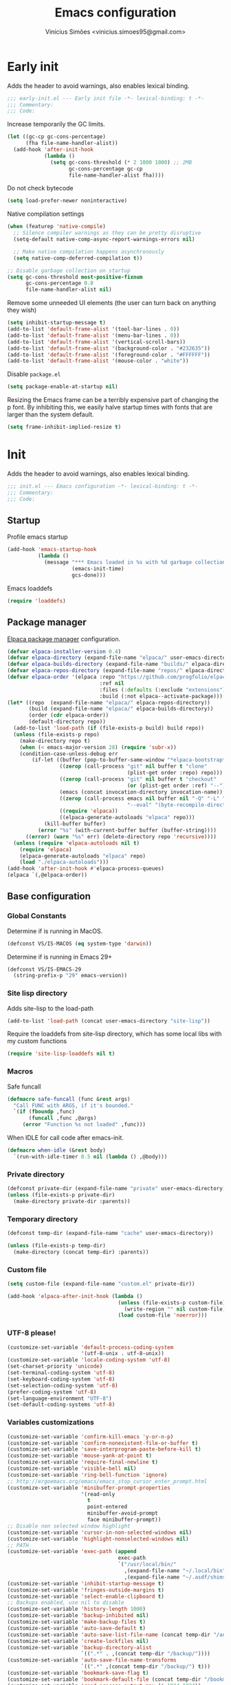 # -*- org-use-property-inheritance: t; lexical-binding: t -*-
#+title: Emacs configuration
#+author: Vinícius Simões <vinicius.simoes95@gmail.com>
#+startup: overview

* Early init
:PROPERTIES:
:header-args:emacs-lisp: :tangle (expand-file-name "early-init.el" user-emacs-directory)
:END:

Adds the header to avoid warnings, also enables lexical binding.

#+begin_src emacs-lisp
  ;;; early-init.el --- Early init file -*- lexical-binding: t -*-
  ;;; Commentary:
  ;;; Code:
#+end_src

Increase temporarily the GC limits.

#+begin_src emacs-lisp
  (let ((gc-cp gc-cons-percentage)
        (fha file-name-handler-alist))
    (add-hook 'after-init-hook
              (lambda ()
                (setq gc-cons-threshold (* 2 1000 1000) ;; 2MB
                      gc-cons-percentage gc-cp
                      file-name-handler-alist fha))))
#+end_src

Do not check bytecode

#+begin_src emacs-lisp
  (setq load-prefer-newer noninteractive)
#+end_src

Native compilation settings

#+begin_src emacs-lisp
  (when (featurep 'native-compile)
    ;; Silence compiler warnings as they can be pretty disruptive
    (setq-default native-comp-async-report-warnings-errors nil)

    ;; Make native compilation happens asynchronously
    (setq native-comp-deferred-compilation t))

  ;; Disable garbage collection on startup
  (setq gc-cons-threshold most-positive-fixnum
        gc-cons-percentage 0.8
        file-name-handler-alist nil)
#+end_src

Remove some unneeded UI elements (the user can turn back on anything they wish)

#+begin_src emacs-lisp
  (setq inhibit-startup-message t)
  (add-to-list 'default-frame-alist '(tool-bar-lines . 0))
  (add-to-list 'default-frame-alist '(menu-bar-lines . 0))
  (add-to-list 'default-frame-alist '(vertical-scroll-bars))
  (add-to-list 'default-frame-alist '(background-color . "#232635"))
  (add-to-list 'default-frame-alist '(foreground-color . "#FFFFFF"))
  (add-to-list 'default-frame-alist '(mouse-color . "white"))
#+end_src

Disable =package.el=

#+begin_src emacs-lisp
  (setq package-enable-at-startup nil)
#+end_src

Resizing the Emacs frame can be a terribly expensive part of changing
the p font. By inhibiting this, we easily halve startup times with
fonts that are larger than the system default.

#+begin_src emacs-lisp
  (setq frame-inhibit-implied-resize t)
#+end_src
* Init
:PROPERTIES:
:header-args:emacs-lisp: :tangle (expand-file-name "init.el" user-emacs-directory)
:END:

Adds the header to avoid warnings, also enables lexical binding.

#+begin_src emacs-lisp
  ;;; init.el --- Emacs configuration -*- lexical-binding: t -*-
  ;;; Commentary:
  ;;; Code:
#+end_src

** Startup
Profile emacs startup

#+begin_src emacs-lisp
  (add-hook 'emacs-startup-hook
            (lambda ()
              (message "*** Emacs loaded in %s with %d garbage collections."
                       (emacs-init-time)
                       gcs-done)))
#+end_src

Emacs loaddefs

#+begin_src emacs-lisp
  (require 'loaddefs)
#+end_src

** Package manager
[[https://github.com/progfolio/elpaca][Elpaca package manager]] configuration.

#+begin_src emacs-lisp
  (defvar elpaca-installer-version 0.4)
  (defvar elpaca-directory (expand-file-name "elpaca/" user-emacs-directory))
  (defvar elpaca-builds-directory (expand-file-name "builds/" elpaca-directory))
  (defvar elpaca-repos-directory (expand-file-name "repos/" elpaca-directory))
  (defvar elpaca-order '(elpaca :repo "https://github.com/progfolio/elpaca.git"
                                :ref nil
                                :files (:defaults (:exclude "extensions"))
                                :build (:not elpaca--activate-package)))
  (let* ((repo  (expand-file-name "elpaca/" elpaca-repos-directory))
         (build (expand-file-name "elpaca/" elpaca-builds-directory))
         (order (cdr elpaca-order))
         (default-directory repo))
    (add-to-list 'load-path (if (file-exists-p build) build repo))
    (unless (file-exists-p repo)
      (make-directory repo t)
      (when (< emacs-major-version 28) (require 'subr-x))
      (condition-case-unless-debug err
          (if-let ((buffer (pop-to-buffer-same-window "*elpaca-bootstrap*"))
                   ((zerop (call-process "git" nil buffer t "clone"
                                         (plist-get order :repo) repo)))
                   ((zerop (call-process "git" nil buffer t "checkout"
                                         (or (plist-get order :ref) "--"))))
                   (emacs (concat invocation-directory invocation-name))
                   ((zerop (call-process emacs nil buffer nil "-Q" "-L" "." "--batch"
                                         "--eval" "(byte-recompile-directory \".\" 0 'force)")))
                   ((require 'elpaca))
                   ((elpaca-generate-autoloads "elpaca" repo)))
              (kill-buffer buffer)
            (error "%s" (with-current-buffer buffer (buffer-string))))
        ((error) (warn "%s" err) (delete-directory repo 'recursive))))
    (unless (require 'elpaca-autoloads nil t)
      (require 'elpaca)
      (elpaca-generate-autoloads "elpaca" repo)
      (load "./elpaca-autoloads")))
  (add-hook 'after-init-hook #'elpaca-process-queues)
  (elpaca `(,@elpaca-order))
#+end_src

** Base configuration
*** Global Constants
Determine if is running in MacOS.

#+begin_src emacs-lisp
  (defconst VS/IS-MACOS (eq system-type 'darwin))
#+end_src

Determine if is running in Emacs 29+

#+begin_src emacs-lisp
  (defconst VS/IS-EMACS-29
    (string-prefix-p "29" emacs-version))
#+end_src

*** Site lisp directory
Adds site-lisp to the load-path

#+begin_src emacs-lisp
  (add-to-list 'load-path (concat user-emacs-directory "site-lisp"))
#+end_src

Require the loaddefs from site-lisp directory, which has some local
libs with my custom functions

#+begin_src emacs-lisp
  (require 'site-lisp-loaddefs nil t)
#+end_src

*** Macros
Safe funcall

#+begin_src emacs-lisp
  (defmacro safe-funcall (func &rest args)
    "Call FUNC with ARGS, if it's bounded."
    `(if (fboundp ,func)
         (funcall ,func ,@args)
       (error "Function %s not loaded" ,func)))
#+end_src

When IDLE for call code after emacs-init.

#+begin_src emacs-lisp
  (defmacro when-idle (&rest body)
    `(run-with-idle-timer 0.5 nil (lambda () ,@body)))
#+end_src

*** Private directory
#+begin_src emacs-lisp
  (defconst private-dir (expand-file-name "private" user-emacs-directory))
  (unless (file-exists-p private-dir)
    (make-directory private-dir :parents))
#+end_src

*** Temporary directory
#+begin_src emacs-lisp
  (defconst temp-dir (expand-file-name "cache" user-emacs-directory))

  (unless (file-exists-p temp-dir)
    (make-directory (concat temp-dir) :parents))
#+end_src

*** Custom file
#+begin_src emacs-lisp
  (setq custom-file (expand-file-name "custom.el" private-dir))

  (add-hook 'elpaca-after-init-hook (lambda ()
                                      (unless (file-exists-p custom-file)
                                        (write-region "" nil custom-file))
                                      (load custom-file 'noerror)))
#+end_src

*** UTF-8 please!
#+begin_src emacs-lisp
  (customize-set-variable 'default-process-coding-system
                          '(utf-8-unix . utf-8-unix))
  (customize-set-variable 'locale-coding-system 'utf-8)
  (set-charset-priority 'unicode)
  (set-terminal-coding-system 'utf-8)
  (set-keyboard-coding-system 'utf-8)
  (set-selection-coding-system 'utf-8)
  (prefer-coding-system 'utf-8)
  (set-language-environment "UTF-8")
  (set-default-coding-systems 'utf-8)
#+end_src

*** Variables customizations

#+begin_src emacs-lisp
  (customize-set-variable 'confirm-kill-emacs 'y-or-n-p)
  (customize-set-variable 'confirm-nonexistent-file-or-buffer t)
  (customize-set-variable 'save-interprogram-paste-before-kill t)
  (customize-set-variable 'mouse-yank-at-point t)
  (customize-set-variable 'require-final-newline t)
  (customize-set-variable 'visible-bell nil)
  (customize-set-variable 'ring-bell-function 'ignore)
  ;; http://ergoemacs.org/emacs/emacs_stop_cursor_enter_prompt.html
  (customize-set-variable 'minibuffer-prompt-properties
                          '(read-only
                            t
                            point-entered
                            minibuffer-avoid-prompt
                            face minibuffer-prompt))
  ;; Disable non selected window highlight
  (customize-set-variable 'cursor-in-non-selected-windows nil)
  (customize-set-variable 'highlight-nonselected-windows nil)
  ;; PATH
  (customize-set-variable 'exec-path (append
                                      exec-path
                                      `("/usr/local/bin/"
                                        ,(expand-file-name "~/.local/bin")
                                        ,(expand-file-name "~/.asdf/shims"))))
  (customize-set-variable 'inhibit-startup-message t)
  (customize-set-variable 'fringes-outside-margins t)
  (customize-set-variable 'select-enable-clipboard t)
  ;; Backups enabled, use nil to disable
  (customize-set-variable 'history-length 1000)
  (customize-set-variable 'backup-inhibited nil)
  (customize-set-variable 'make-backup-files t)
  (customize-set-variable 'auto-save-default t)
  (customize-set-variable 'auto-save-list-file-name (concat temp-dir "/autosave"))
  (customize-set-variable 'create-lockfiles nil)
  (customize-set-variable 'backup-directory-alist
                          `((".*" . ,(concat temp-dir "/backup/"))))
  (customize-set-variable 'auto-save-file-name-transforms
                          `((".*" ,(concat temp-dir "/backup/") t)))
  (customize-set-variable 'bookmark-save-flag t)
  (customize-set-variable 'bookmark-default-file (concat temp-dir "/bookmarks"))
  (customize-set-variable 'read-process-output-max (* 1024 1024))
  (customize-set-variable 'compilation-scroll-output t)
  (customize-set-variable 'indent-tabs-mode nil)
  (customize-set-variable 'tab-always-indent 'complete)
  (customize-set-variable 'scroll-conservatively 101)
  (customize-set-variable 'indicate-empty-lines t)
  (customize-set-variable 'indicate-buffer-boundaries 'left)
  (customize-set-variable 'sentence-end-double-space nil)
  (customize-set-variable 'tab-width 4)
  (customize-set-variable 'global-auto-revert-non-file-buffers t)
  (customize-set-variable 'kill-do-not-save-duplicates t)
  (customize-set-variable 'use-dialog-box t)
  (customize-set-variable 'global-auto-revert-non-file-buffers t)
  (customize-set-variable 'ediff-window-setup-function 'ediff-setup-windows-plain)
  (when VS/IS-EMACS-29
    (customize-set-variable 'dired-mouse-drag-files t)
    (customize-set-variable 'mouse-drag-and-drop-region-cross-program t))
  (customize-set-variable 'dired-listing-switches "-alh")

  (fset 'yes-or-no-p 'y-or-n-p)
  (windmove-default-keybindings)

  ;; Better support for files with long lines
  (setq-default bidi-paragraph-direction 'left-to-right)
  (setq-default bidi-inhibit-bpa t)
#+end_src

*** MacOS variables customizations
#+begin_src emacs-lisp
  (when VS/IS-MACOS
    (customize-set-variable 'mac-command-modifier 'meta)
    (customize-set-variable 'mac-option-modifier 'hyper))
#+end_src
*** Hooks for builtin modes
#+begin_src emacs-lisp
  (defun vs/--line-numbers ()
    "Display line numbers."
    (display-line-numbers-mode 1)
    (hl-line-mode 1))

  (defun vs/--font-lock ()
    "Font lock keywords."
    (font-lock-add-keywords
     nil '(("\\<\\(FIXME\\|TODO\\|NOCOMMIT\\)"
            1 font-lock-warning-face t))))

  ;; Enable ANSI colors on compilation mode
  (defun vs/--colorize-compilation ()
    "Colorize from `compilation-filter-start' to `point'."
    (let ((inhibit-read-only t))
      (when (boundp 'compilation-filter-start)
        (safe-funcall 'ansi-color-apply-on-region
                      compilation-filter-start (point)))))

  (add-hook 'before-save-hook 'delete-trailing-whitespace)
  (add-hook 'compilation-filter-hook
            'vs/--colorize-compilation)
  (add-hook 'prog-mode-hook
            (lambda ()
              (setq-local show-trailing-whitespace t)
              (flymake-mode 1)
              (which-function-mode 1)
              (vs/--line-numbers)
              (vs/--font-lock)))
  (add-hook 'text-mode-hook
            (lambda ()
              (setq-local show-trailing-whitespace t)
              (auto-fill-mode 1)
              (vs/--line-numbers)
              (vs/--font-lock)))

  ;; enable dired-find-alternate-file
  (add-hook 'window-setup-hook
            (lambda ()
              (put 'dired-find-alternate-file 'disabled nil)))
#+end_src

*** Enable some builtin modes
#+begin_src emacs-lisp
  (global-auto-revert-mode 1)
  (show-paren-mode 1)
  (column-number-mode 1)
  (winner-mode 1)
  (global-so-long-mode 1)
  (savehist-mode 1)
  (recentf-mode 1)
#+end_src

*** Disable some builtin modes
#+begin_src emacs-lisp
  (blink-cursor-mode -1)
  (customize-set-variable 'inhibit-startup-screen t)
  (customize-set-variable 'inhibit-splash-screen t)
#+end_src

*** Prevent *scratch* to be killed
#+begin_src emacs-lisp
  (with-current-buffer "*scratch*"
    (emacs-lock-mode 'kill))
#+end_src

*** Emacs Server
#+begin_src emacs-lisp
  (require 'server)
  (when (and (fboundp 'server-running-p)
             (not (server-running-p)))
    (server-start))
#+end_src

** Org mode
*** Get the latest version
#+begin_src emacs-lisp
  (elpaca (org-contrib :type git
                       :includes (org)
                       :host nil
                       :repo "https://git.sr.ht/~bzg/org-contrib"
                       :files (:defaults "lisp/*.el")))
#+end_src

*** Customizations
Defining where the Org files will be stored.

#+begin_src emacs-lisp
  (defconst vs/org-directory
    (if (file-directory-p "~/Sync/org/") "~/Sync/org/" "~/org"))
#+end_src

Org agenda directory

#+begin_src emacs-lisp
  (defconst vs/org-agenda-directory
    (list
     (concat vs/org-directory "agenda/")))
#+end_src

Capture templates

#+begin_src emacs-lisp
  (defconst vs/org-capture-templates
    '(("t" "TODO menu")
      ("tp" "TODO personal" entry (file+headline "personal.org" "Tasks")
       "* TODO %?\nSCHEDULED: ^%^t\n%u\n%a\n")
      ("tw" "TODO work" entry (file+headline "work.org" "Tasks")
       "* TODO %?\nSCHEDULED: %^t\n%u\n%a\n")
      ("m" "Meetings menu")
      ("mp" "Meeting personal" entry (file+headline "personal.org" "Meetings")
       "* MEETING with %? :MEETING:\nSCHEDULED: %^t")
      ("mw" "Meeting work" entry (file+headline "work.org" "Meetings")
       "* MEETING with %? :MEETING:\nSCHEDULED: %^t")
      ("n" "Note" entry (file org-default-notes-file)
       "* %? \n%t")
      ("j" "Journal Entry" entry (file+datetree "journal.org")
       "* Event: %?\n\n  %i\n\n  From: %a"
       :empty-lines 1)
      ("c" "New Contact" entry (file "contacts.org")
       "* %(org-contacts-template-name)
  :PROPERTIES:
  :EMAIL: %(org-contacts-template-email)
  :PHONE:
  :ALIAS:
  :NICKNAME:
  :IGNORE:
  :ICON:
  :NOTE:
  :ADDRESS:
  :BIRTHDAY:
  :END:")))
#+end_src

My Org structure templates.

#+begin_src emacs-lisp
  (defconst vs/org-structure-template-alist
    '(("n" . "notes")
      ("a" . "export ascii")
      ("c" . "center")
      ("C" . "comment")
      ("e" . "example")
      ("E" . "export")
      ("h" . "export html")
      ("l" . "export latex")
      ("q" . "quote")
      ("s" . "src")
      ("v" . "verse")))
#+end_src

Org Agenda Custom Commands

#+begin_src emacs-lisp
  (defun vs/--org-skip-subtree-if-priority (priority)
    "Skip an agenda subtree if it has a priority of PRIORITY.
  PRIORITY may be one of the characters ?A, ?B, or ?C."
    (when (boundp 'org-lowest-priority)
      (let ((subtree-end (save-excursion (safe-funcall 'org-end-of-subtree t)))
            (pri-value (* 1000 (- org-lowest-priority priority)))
            (pri-current (safe-funcall 'org-get-priority (thing-at-point 'line t))))
        (if (= pri-value pri-current)
            subtree-end
          nil))))

  (defun vs/--org-skip-subtree-if-habit ()
    "Skip an agenda entry if it has a STYLE property equal to \"habit\"."
    (let ((subtree-end (save-excursion (safe-funcall 'org-end-of-subtree t))))
      (if (string= (safe-funcall 'org-entry-get nil "STYLE") "habit")
          subtree-end
        nil)))

  (customize-set-variable
   'org-agenda-custom-commands
   '(("c" "Complete agenda view"
      ((tags "PRIORITY=\"A\""
             ((org-agenda-skip-function '(org-agenda-skip-entry-if 'todo 'done))
              (org-agenda-overriding-header "High-priority unfinished tasks:")))
       (agenda "")
       (alltodo ""
                ((org-agenda-skip-function
                  '(or (vs/--org-skip-subtree-if-habit)
                       (vs/--org-skip-subtree-if-priority ?A)
                       (org-agenda-skip-if nil '(scheduled deadline))))
                 (org-agenda-overriding-header "ALL normal priority tasks:")))))))
#+end_src

Hooks

#+begin_src emacs-lisp
  (add-hook 'org-babel-after-execute-hook 'org-display-inline-images 'append)
  (add-hook 'org-mode-hook 'toggle-word-wrap)
  (add-hook 'org-mode-hook 'org-indent-mode)
  (add-hook 'org-mode-hook 'turn-on-visual-line-mode)
  (add-hook 'org-mode-hook (lambda () (display-line-numbers-mode -1)))
  (add-hook 'org-mode-hook 'auto-fill-mode)
#+end_src

Global keys related to org mode

#+begin_src emacs-lisp
  (global-set-key (kbd "C-c l") 'org-store-link)
  (global-set-key (kbd "C-c a") 'org-agenda)
  (global-set-key (kbd "C-c c") 'org-capture)
#+end_src

Variables customizations

#+begin_src emacs-lisp
  (customize-set-variable 'org-directory vs/org-directory)

  (when (boundp 'org-directory)
    (customize-set-variable 'org-default-notes-file (concat org-directory "notes.org"))
    (customize-set-variable 'org-agenda-files vs/org-agenda-directory))

  (customize-set-variable 'org-confirm-babel-evaluate nil)
  (customize-set-variable 'org-src-fontify-natively t)
  (customize-set-variable 'org-log-done 'time)
  (customize-set-variable 'org-babel-sh-command "bash")
  (customize-set-variable 'org-capture-templates vs/org-capture-templates)
  (customize-set-variable 'org-structure-template-alist vs/org-structure-template-alist)
  (customize-set-variable 'org-use-speed-commands t)
  (customize-set-variable 'org-refile-use-outline-path t)
  (customize-set-variable 'org-outline-path-complete-in-steps nil)
  (customize-set-variable 'org-refile-targets '((org-agenda-files :maxlevel . 9)))
  (customize-set-variable 'org-hide-emphasis-markers t)
  (customize-set-variable 'org-imenu-depth 7)
#+end_src

Org babel

#+begin_src emacs-lisp
  (when-idle
   (org-babel-do-load-languages
    'org-babel-load-languages
    '((emacs-lisp . t)
      (python . t)
      (js . t)
      (shell . t)
      (plantuml . t)
      (sql . t)
      (elixir . t)
      (ruby . t)
      (dot . t)
      (latex . t))))
#+end_src

Org export Latex customization

#+begin_src emacs-lisp
  ;; Abntex2 class
  (with-eval-after-load 'ox-latex
    (when (boundp 'org-latex-classes)
      (add-to-list 'org-latex-classes
                   '("abntex2"
                     "\\documentclass{abntex2}
                      [NO-DEFAULT-PACKAGES]
                      [EXTRA]"
                     ("\\section{%s}" . "\\section*{%s}")
                     ("\\subsection{%s}" . "\\subsection*{%s}")
                     ("\\subsubsection{%s}" . "\\subsubsection*{%s}")
                     ("\\paragraph{%s}" . "\\paragraph*{%s}")
                     ("\\subparagraph{%s}" . "\\subparagraph*{%s}")
                     ("\\maketitle" . "\\imprimircapa")))))

  ;; Source code highlight with Minted package.
  (customize-set-variable 'org-latex-listings 'minted)
  (customize-set-variable 'org-latex-packages-alist '(("" "minted")))
  (customize-set-variable
   'org-latex-pdf-process
   '("latexmk -shell-escape -pdf -interaction=nonstopmode -file-line-error %f"))
#+end_src

*** Extensions
**** Org Bullets
#+begin_src emacs-lisp
  (elpaca org-bullets)

  (add-hook 'org-mode-hook 'org-bullets-mode)

  (customize-set-variable 'org-hide-leading-stars t)
#+end_src

**** Org Download
#+begin_src emacs-lisp
  (elpaca org-download)

  (add-hook 'dired-mode-hook 'org-download-enable)
#+end_src

**** Org Present
#+begin_src emacs-lisp
  (elpaca org-present)

  (add-hook 'org-present-mode-hook
            (lambda ()
              (safe-funcall 'org-present-big)
              (safe-funcall 'org-display-inline-images)
              (safe-funcall 'org-present-hide-cursor)
              (safe-funcall 'org-present-read-only)))

  (add-hook 'org-present-mode-quit-hook
            (lambda ()
              (safe-funcall 'org-present-small)
              (safe-funcall 'org-remove-inline-images)
              (safe-funcall 'org-present-show-cursor)
              (safe-funcall 'org-present-read-write)))
#+end_src

**** Org + Reveal.js
#+begin_src emacs-lisp
  (elpaca org-re-reveal)

  (customize-set-variable 'org-re-reveal-root
                          "https://cdn.jsdelivr.net/reveal.js/latest")
  (customize-set-variable 'org-reveal-mathjax t)
#+end_src

**** Org Verb
Make HTTP requests using org files!

#+begin_src emacs-lisp
  (elpaca verb
    (with-eval-after-load 'org
      (when (and (boundp 'org-mode-map)
                 (boundp 'verb-command-map))
        (define-key org-mode-map (kbd "C-c C-r") verb-command-map))))
#+end_src

**** Org Babel Async
Turn code evaluation async.

#+begin_src emacs-lisp
  (elpaca ob-async
    (with-eval-after-load 'ob
      (require 'ob-async)))
#+end_src

**** Ox-pandoc
#+begin_src emacs-lisp
  (elpaca ox-pandoc)

  (with-eval-after-load 'ox
    (require 'ox-pandoc))
#+end_src

**** Org Notify
#+begin_src emacs-lisp
  (elpaca org-notify
    (with-eval-after-load 'org
      (require 'org-notify)

      (safe-funcall 'org-notify-start 60)

      (safe-funcall 'org-notify-add
                    'default
                    '(:time "10m" :period "2m" :duration 25 :actions -notify/window)
                    '(:time "1h" :period "15m" :duration 25 :actions -notify/window)
                    '(:time "2h" :period "30m" :duration 25 :actions -notify/window))))
#+end_src

**** Org project
#+begin_src emacs-lisp
  (elpaca
   '(org-project :type git :host github :repo "delehef/org-project"))

  (customize-set-variable 'org-project-todos-per-project t)

  (with-eval-after-load 'project
    (when (boundp 'project-prefix-map)
      (define-key project-prefix-map (kbd "t") 'org-project-quick-capture)
      (define-key project-prefix-map (kbd "T") 'org-project-capture)
      (define-key project-prefix-map (kbd "o") 'org-project-open-todos)))
#+end_src

**** Org contacts
#+begin_src emacs-lisp
  (elpaca org-contacts
    (with-eval-after-load 'org
      (require 'org-contacts)))
#+end_src

**** Org tempo
#+begin_src emacs-lisp
  (with-eval-after-load 'org
    (require 'org-tempo))
#+end_src

** Project
Get latest version of project.el

#+begin_src emacs-lisp
  (elpaca project)
#+end_src

** Tempo mode
Built in mode to define snippets.

Snippets dir

#+begin_src emacs-lisp
  (defvar vs/snippets-dir (expand-file-name "snippets" user-emacs-directory))
#+end_src

Autoload tempo mode

#+begin_src emacs-lisp
  (autoload 'tempo-forward-markn "tempo.el")

  (autoload 'tempo-backward-mark "tempo.el")

  (autoload 'tempo-complete-tag "tempo.el")
#+end_src

Global keys for tempo mode

#+begin_src emacs-lisp
  (global-set-key (kbd "M-]") 'tempo-forward-mark)
  (global-set-key (kbd "M-[") 'tempo-backward-mark)
  (global-set-key (kbd "S-<tab>") 'tempo-complete-tag)
#+end_src

Function to read the snippets from the =snippets-dir=.

#+begin_src emacs-lisp
  (defmacro vs/load-snippets (mode &optional ts-mode)
    "Load snippets for MODE."
    `(with-eval-after-load (or ,ts-mode ,mode)
       (message "[%s] loading snippets..." ,mode)
       (load (format "%s/%s.el" vs/snippets-dir ,mode))
       (message "[%s] snippets loaded!" ,mode)))
#+end_src

** Third part Extensions
*** All the icons
#+begin_src emacs-lisp :tangle no
  (elpaca all-the-icons)
#+end_src
*** Diff HL
#+begin_src emacs-lisp
  (elpaca diff-hl
          (add-hook 'magit-pre-refresh-hook 'diff-hl-magit-pre-refresh)
          (add-hook 'magit-post-refresh-hook 'diff-hl-magit-post-refresh)
          (safe-funcall 'global-diff-hl-mode))
#+end_src
*** Dump jump
#+begin_src emacs-lisp
  (elpaca dumb-jump
          (with-eval-after-load 'xref
            (add-hook 'xref-backend-functions 'dumb-jump-xref-activate)))
#+end_src
*** Editor config
#+begin_src emacs-lisp
  (elpaca editorconfig
          (add-hook 'prog-mode-hook 'editorconfig-mode))
#+end_src
*** Emacs everywhere
#+begin_src emacs-lisp
  (elpaca emacs-everywhere
          (customize-set-variable
           'emacs-everywhere-frame-parameters '((name . "emacs-everywhere")
                                                (width . 80)
                                                (height . 12)
                                                (menu-bar-lines . 0)
                                                (tool-bar-lines . 0)
                                                (vertical-scroll-bars . nil))))
#+end_src
*** Exec Path From Shell
#+begin_src emacs-lisp
  (elpaca exec-path-from-shell
          (when (or (daemonp) (memq window-system '(mac ns x)))
            (safe-funcall 'exec-path-from-shell-initialize)))
#+end_src
*** Iedit
#+begin_src emacs-lisp
  (elpaca iedit
          (global-set-key (kbd "C-;") 'iedit-mode))
#+end_src
*** Impostman
#+begin_src emacs-lisp
  (elpaca
   '(impostman :type git :host github :repo "flashcode/impostman" :branch "main"))
#+end_src
*** Magit
#+begin_src emacs-lisp
  (elpaca magit
          (global-set-key (kbd "C-x g") 'magit-status))
#+end_src
*** Multiple cursors
#+begin_src emacs-lisp
  (elpaca multiple-cursors
          (global-set-key (kbd "M-n") 'mc/mark-next-like-this)
          (global-set-key (kbd "M-p") 'mc/mark-previous-like-this)
          (global-set-key (kbd "C-c x") 'mc/mark-all-like-this))
#+end_src
*** Nerd Icons
#+begin_src emacs-lisp
  (elpaca nerd-icons
    (customize-set-variable 'nerd-icons-font-family "Iosevka Nerd Font")
    (require 'nerd-icons))
#+end_src
*** Password store
#+begin_src emacs-lisp
  (elpaca password-store)
#+end_src
*** Projectile
#+begin_src emacs-lisp
  (elpaca projectile
          (when (boundp 'temp-dir)
            (customize-set-variable 'projectile-known-projects-file
                                    (expand-file-name "projectile-bookmarks.eld" temp-dir)))

          (customize-set-variable 'projectile-globally-ignored-directories
                                  '("node_modules" ".git" ".svn" "deps" "_build" ".elixir_ls"))

          (customize-set-variable 'compilation-buffer-name-function
                                  'projectile-compilation-buffer-name)

          (customize-set-variable 'compilation-save-buffers-predicate
                                  'projectile-current-project-buffer-p)

          (safe-funcall 'projectile-mode 1)

          (when (boundp 'projectile-mode-map)
            (define-key projectile-mode-map (kbd "C-c p") 'projectile-command-map)))
#+end_src
*** PDF tools
#+begin_src emacs-lisp
   (elpaca pdf-tools)
#+end_src
*** Dashboard
#+begin_src emacs-lisp
  (elpaca dashboard
    (customize-set-variable 'dashboard-items '((recents  . 5)
                                               (projects . 5)
                                               (bookmarks . 5)
                                               (agenda . 5)))
    (customize-set-variable 'dashboard-startup-banner 'logo)
    (customize-set-variable 'dashboard-center-content t)
    (add-hook 'elpaca-after-init-hook (lambda ()
                                        (safe-funcall 'dashboard-open))))
#+end_src
*** Ripgrep
#+begin_src emacs-lisp
  (elpaca rg
          (global-set-key (kbd "C-c r") 'rg-menu)
          (customize-set-variable 'rg-command-line-flags '("--hidden")))
#+end_src
*** Rainbow mode
#+begin_src emacs-lisp
  (elpaca rainbow-mode
          (add-hook 'prog-mode-hook 'rainbow-mode))
#+end_src
*** Smartparens
#+begin_src emacs-lisp
  (elpaca smartparens
          (with-eval-after-load 'smartparens
            (require 'smartparens-config)

            (when (boundp 'smartparens-mode-map)
              (define-key smartparens-mode-map (kbd "C-)") 'sp-forward-slurp-sexp)
              (define-key smartparens-mode-map (kbd "C-(") 'sp-forward-barf-sexp)
              (define-key smartparens-mode-map (kbd "C-{") 'sp-backward-slurp-sexp)
              (define-key smartparens-mode-map (kbd "C-}") 'sp-backward-barf-sexp)))

          (add-hook 'prog-mode-hook 'smartparens-mode))
#+end_src
*** Smex
#+begin_src emacs-lisp
  (elpaca smex)
#+end_src
*** Switch Window
#+begin_src emacs-lisp
  (elpaca switch-window
          (global-set-key (kbd "C-x o") 'switch-window))
#+end_src
*** View Large Files
#+begin_src emacs-lisp
  (elpaca vlf)
#+end_src
*** VTerm
#+begin_src emacs-lisp
  (elpaca vterm
          (global-set-key (kbd "<f7>") 'vterm-other-window))
#+end_src
*** Telega
#+begin_src emacs-lisp
  (elpaca telega
          (global-set-key (kbd "C-c t") #'telega))
#+end_src
*** Tree Sitter
Tree sitter support for Emacs 28

#+begin_src emacs-lisp
  (unless VS/IS-EMACS-29
    (elpaca tree-sitter-langs)

    (elpaca tree-sitter
      (add-hook 'tree-sitter-after-on-hook 'tree-sitter-hl-mode)
      (safe-funcall 'global-tree-sitter-mode)))
#+end_src

Tree sitter auto installer for Emacs 29

#+begin_src emacs-lisp
  (when VS/IS-EMACS-29
    (elpaca treesit-auto
      (customize-set-variable 'treesit-auto-install 'prompt)
      (require 'treesit-auto)
      (global-treesit-auto-mode)))
#+end_src
*** Wich Key
#+begin_src emacs-lisp
  (elpaca which-key
          (safe-funcall 'which-key-mode))
#+end_src
*** XClip
#+begin_src emacs-lisp
  (when (and (eq system-type 'gnu/linux) (string= (getenv "XDG_SESSION_TYPE") "x11"))
    (elpaca xclip
            after-init-hook 'xclip-mode))
#+end_src
** Appearence
*** Fonts Families
#+begin_src emacs-lisp
  (defvar vs/monospace-font-family (cond
                                    (VS/IS-MACOS "Iosevka Nerd Font Mono")
                                    (t "Iosevka")))
  (defvar vs/emoji-font-family (cond
                                (VS/IS-MACOS "Apple Color Emoji")
                                (t "Noto Color Emoji")))

  (defun vs/--safe-set-font (face font &optional height)
    "Set FONT to FACE if is installed.
  If HEIGHT is non nil use it to set font heigth."
    (if (member font (font-family-list))
        (set-face-attribute face nil :family font :height (or height 100))
      (message "[vs/--safe-set-font] Font %s not installed!" font)))

  (defun vs/--safe-set-fontset (face font &optional add)
    "Set FONT as a fontset to FACE if is installed.
  See `set-fontset-font' for ADD."
    (if (member font (font-family-list))
        (set-fontset-font t face font nil add)
      (message "[vs/--safe-set-fontset] Font %s not installed!" font)))

  (defun vs/--setup-fonts ()
    "Setup my fonts."
    (dolist (face '(default fixed-pitch))
      (cond (VS/IS-MACOS (vs/--safe-set-font face vs/monospace-font-family 170))
            (t (vs/--safe-set-font face vs/monospace-font-family 120))))
    (vs/--safe-set-fontset 'symbol vs/emoji-font-family 'append))
#+end_src
*** Theme
#+begin_src emacs-lisp
  (defun vs/--setup-theme ()
    "Configure theme."
    (load-theme 'modus-vivendi t))
#+end_src

Theme customization

#+begin_src emacs-lisp
  (customize-set-variable 'modus-themes-italic-constructs t)
  (customize-set-variable 'modus-themes-bold-constructs t)
  (customize-set-variable 'modus-themes-mixed-fonts t)
#+end_src

*** Setup frame
#+begin_src emacs-lisp
  (defvar vs/frame-alist
    `((scroll-bar . 0)
      (menu-bar-lines . 0)
      (tool-bar-lines . 0)
      (vertical-scroll-bars . nil)
      (fullscreen . maximized)
      (alpha . 100)))

  (setq-default default-frame-alist vs/frame-alist)

  (defun vs/--setup-frame ()
    "Configure frames."
    (vs/--setup-fonts)
    (vs/--setup-theme))

  (if (daemonp)
      (add-hook 'server-after-make-frame-hook 'vs/--setup-frame)
    (vs/--setup-frame))
#+end_src
*** Modeline
See more: https://github.com/domtronn/all-the-icons.el/wiki/Mode-Line

#+begin_src emacs-lisp
  (defconst vs/--modeline-separator " · "
    "Mode line separator character.")

  (defun vs/--custom-modeline-git-vc ()
    "Define the custom icons for vc mode."
    (if (not vc-mode)
        (concat
         "No VC"
         vs/--modeline-separator)
      (let ((branch (mapconcat 'concat (cdr (split-string vc-mode "[:-]")) "-")))
        (concat
         (safe-funcall 'nerd-icons-devicon "nf-dev-git_branch")
         " "
         branch
         vs/--modeline-separator))))

  (defun vs/--custom-modeline-clock-calendar ()
    "Define the mode for calendar and clock."
    (concat
     (safe-funcall 'nerd-icons-faicon "nf-fa-clock_o")
     (propertize (format-time-string " %H:%M")
                 'face '(:height 0.9)
                 'mouse-face 'mode-line-highlight
                 'local-map (make-mode-line-mouse-map 'mouse-1 'world-clock))
     " "
     (safe-funcall 'nerd-icons-faicon "nf-fa-calendar")
     (propertize (format-time-string "  %b %d")
                 'face '(:height 0.9)
                 'mouse-face 'mode-line-highlight
                 'local-map (make-mode-line-mouse-map 'mouse-1 'calendar))
     vs/--modeline-separator))

  (defun vs/--custom-modeline-line-column ()
    "Define the mode for lines and columns."
    (concat
     (safe-funcall 'nerd-icons-faicon "nf-fa-code")
     "  %l:%c"
     vs/--modeline-separator))

  (defun vs/--custom-modeline-mode-major-mode ()
    "Define the mode line text for major modes."
    (concat
     (safe-funcall 'nerd-icons-icon-for-buffer)
     " "
     (format-mode-line mode-name)
     vs/--modeline-separator))

  (defvar vs/custom-modeline-format
    `("%e"
      mode-line-front-space
      mode-line-mule-info
      mode-line-modified
      mode-line-remote
      vs/--modeline-separator
      (:eval (vs/--custom-modeline-clock-calendar))
      (:eval (vs/--custom-modeline-line-column))
      (:eval (propertized-buffer-identification "%b"))
      vs/--modeline-separator
      (:eval (vs/--custom-modeline-mode-major-mode))
      (:eval (vs/--custom-modeline-git-vc))
      mode-line-misc-info)
    "My custom modeline format.")

  (with-eval-after-load 'nerd-icons
    (customize-set-variable 'mode-line-format vs/custom-modeline-format))
#+end_src
*** Side windows
#+begin_src emacs-lisp
  (customize-set-variable 'display-buffer-alist
                          '(("\\(\\*vterm\\*?\\|\\*?e?shell\\*\\)"
                             (display-buffer-in-side-window)
                             (window-height . 0.30)
                             (side . bottom)
                             (slot . -1))
                            ("\\*.*compilation.*\\*"
                             (display-buffer-in-side-window)
                             (window-height . 0.30)
                             (side . bottom)
                             (slot . 0))
                            ("\\*\\(Backtrace\\|Warnings\\|Compile-Log\\|Help\\)\\*"
                             (display-buffer-in-side-window)
                             (window-height . 0.30)
                             (side . bottom)
                             (slot . 1))))
#+end_src
*** Tab bar mode
#+begin_src emacs-lisp
  (defun vs/--tab-bar-name ()
    "Custom function to generate tab bar names."
    (let ((project-name (safe-funcall 'vs/project-name)))
      (if (not project-name)
          (tab-bar-tab-name-current)
        project-name)))

  (customize-set-variable 'tab-bar-mode t)
  (customize-set-variable 'tab-bar-tab-name-function 'vs/--tab-bar-name)
  (customize-set-variable 'tab-bar-new-tab-choice "*scratch*")
  (customize-set-variable 'tab-bar-close-button-show nil)
  (customize-set-variable 'tab-bar-new-button-show nil)

  (global-set-key (kbd "H-t") 'tab-bar-select-tab-by-name)
#+end_src

** Completion system
*** Vertico
#+begin_src emacs-lisp
  (elpaca (vertico
           :files (:defaults "extensions/*")
           :includes (vertico-directory))

          (customize-set-variable 'vertico-cycle t)
          (customize-set-variable 'enable-recursive-minibuffers t)

          (safe-funcall 'vertico-mode 1)

          (with-eval-after-load 'vertico
            (when (boundp 'vertico-map)
              (define-key vertico-map (kbd "M-h") 'vertico-directory-up)))

          (add-hook 'rfn-eshadow-update-overlay-hook 'vertico-directory-tidy))
#+end_src

*** Orderless
#+begin_src emacs-lisp
  (elpaca orderless
          (customize-set-variable 'completion-styles '(orderless))
          (customize-set-variable 'completion-category-overrides '((file (styles . (partial-completion)))))
          (customize-set-variable 'completion-category-defaults nil))
#+end_src

*** Embark - minibuffer actions
#+begin_src emacs-lisp
  (elpaca embark
          (global-set-key (kbd "M-o") 'embark-act)
          (global-set-key (kbd "C-h B") 'embark-bindings)

          (with-eval-after-load 'embark
            (customize-set-variable 'prefix-help-command 'embark-prefix-help-command)
            (customize-set-variable 'embark-action-indicator
                                    (lambda (map _target)
                                      (safe-funcall 'which-key--show-keymap "Embark" map nil nil 'no-paging)
                                      'which-key--hide-popup-ignore-command))
            (customize-set-variable 'embark-become-indicator 'embark-action-indicator)))

#+end_src

Hide the mode line of the Embark live/completions buffers

#+begin_src emacs-lisp
  (add-to-list 'display-buffer-alist
               '("\\`\\*Embark Collect \\(Live\\|Completions\\)\\*"
                 nil
                 (window-parameters (mode-line-format . none))))
#+end_src

*** Marginalia - minibuffer annotations
#+begin_src emacs-lisp
  (elpaca marginalia
          (safe-funcall 'marginalia-mode 1)
          (define-key minibuffer-local-map (kbd "M-A") 'marginalia-cycle)
          (define-key minibuffer-local-map (kbd "M-A") 'marginalia-cycle))
#+end_src

*** Consult - commands based on completing-read
#+begin_src emacs-lisp
  (elpaca consult)
  (elpaca embark-consult)
  (elpaca consult-dir)

  (global-set-key (kbd "C-c h") 'consult-history)
  (global-set-key (kbd "C-c m") 'consult-mode-command)
  (global-set-key (kbd "C-c b") 'consult-bookmark)
  (global-set-key (kbd "C-c k") 'consult-kmacro)

  (global-set-key (kbd "C-x M-:") 'consult-complex-command)
  (global-set-key (kbd "C-x b") 'consult-buffer)
  (global-set-key (kbd "C-x 4 b") 'consult-buffer-other-window)
  (global-set-key (kbd "C-x 5 b") 'consult-buffer-other-frame)
#+end_src

Custom =M-#= bindings for fast register access

(global-set-key (kbd "M-#") 'consult-register-load)
(global-set-key (kbd "M-'") 'consult-register-store)
(global-set-key (kbd "C-M-#") 'consult-register)
(global-set-key (kbd "C-M-#") 'consult-register)
#+end_src

Other custom bindings

#+begin_src emacs-lisp
  (global-set-key (kbd "M-y") 'consult-yank-pop)
#+end_src

M-g bindings (goto-map)

#+begin_src emacs-lisp
  (global-set-key (kbd "M-g e") 'consult-compile-error)
  (global-set-key (kbd "M-g g") 'consult-goto-line)
  (global-set-key (kbd "M-g M-g") 'consult-goto-line)
  (global-set-key (kbd "M-g o") 'consult-outline)
  (global-set-key (kbd "M-g m") 'consult-mark)
  (global-set-key (kbd "M-g k") 'consult-global-mark)
  (global-set-key (kbd "M-g i") 'consult-imenu)
  (global-set-key (kbd "M-g I") 'consult-imenu-multi)
  (global-set-key (kbd "M-g !") 'consult-flymake)
#+end_src

M-s bindings (search-map)

#+begin_src emacs-lisp
  (global-set-key (kbd "M-s f") 'consult-find)
  (global-set-key (kbd "M-s L") 'consult-locate)
  (global-set-key (kbd "M-s g") 'consult-grep)
  (global-set-key (kbd "M-s G") 'consult-git-grep)
  (global-set-key (kbd "M-s r") 'consult-ripgrep)
  (global-set-key (kbd "M-s l") 'consult-line)
  (global-set-key (kbd "M-s k") 'consult-keep-lines)
  (global-set-key (kbd "M-s u") 'consult-focus-lines)
#+end_src

Isearch integration

#+begin_src emacs-lisp
  (global-set-key (kbd "M-s e") 'consult-isearch-history)
  (define-key isearch-mode-map (kbd "M-e") 'consult-isearch-history)
  (define-key isearch-mode-map (kbd "M-s e") 'consult-isearch-history)
  (define-key isearch-mode-map (kbd "M-s l") 'consult-line)
#+end_src

Consult narrow key

#+begin_src emacs-lisp
  (customize-set-variable 'consult-narrow-key "<")
#+end_src

Consult dir

#+begin_src emacs-lisp
  (global-set-key (kbd "C-x C-d") 'consult-dir)
#+end_src

Consult and vertico

#+begin_src emacs-lisp
  ;; Use `consult-completion-in-region' if Vertico is enabled.
  ;; Otherwise use the default `completion--in-region' function.
  (customize-set-variable
   'completion-in-region-function
   (lambda (&rest args)
     (apply (if (bound-and-true-p vertico-mode)
                'consult-completion-in-region
              'completion--in-region)
            args)))

#+end_src

Consult and Eglot integration

#+begin_src emacs-lisp
  (elpaca consult-eglot)
#+end_src

** Global keybindings

New global keybindings

#+begin_src emacs-lisp
  (global-set-key (kbd "C-x C-b") 'ibuffer)
  (global-set-key (kbd "C-c i") 'vs/indent-buffer)
  (global-set-key (kbd "H-=") 'maximize-window)
  (global-set-key (kbd "H--") 'minimize-window)
  (global-set-key (kbd "H-0") 'balance-windows)
  (global-set-key (kbd "C-x 2") 'vs/split-window-below-and-switch)
  (global-set-key (kbd "C-x 3") 'vs/split-window-right-and-switch)
  (global-set-key (kbd "M-S-<up>") 'vs/move-line-up)
  (global-set-key (kbd "M-S-<down>") 'vs/move-line-down)
  (global-set-key (kbd "M-D") 'vs/duplicate-current-line)
  (global-set-key (kbd "H-d") 'vs/duplicate-current-line)
  (global-set-key (kbd "M-/") 'hippie-expand)
  (global-set-key (kbd "C-c s b") 'vs/scratch-buffer)
  (global-set-key (kbd "<f8>") 'window-toggle-side-windows)
  (global-set-key [remap eval-last-sexp] 'pp-eval-last-sexp)
  (global-set-key (kbd "M-u") 'upcase-dwim)
  (global-set-key (kbd "M-l") 'downcase-dwim)
  (global-set-key (kbd "M-c") 'capitalize-dwim)
  (global-set-key (kbd "H-<tab>") 'tab-next)
  (global-set-key (kbd "H-S-<tab>") 'tab-previous)
  (global-set-key (kbd "M-W") 'vs/kill-ring-unfilled)
  (global-set-key (kbd "C-x p K") 'vs/close-project-tab)
  (global-set-key (kbd "H-g o") 'vs/grep-org-files)
#+end_src

Removing some default keybindings

#+begin_src emacs-lisp
  (global-unset-key (kbd "C-z"))
  (global-unset-key (kbd "C-x C-z"))
#+end_src

** Keybindings for specific modes
*** Dired mode
#+begin_src emacs-lisp
  (with-eval-after-load 'dired
    (when (boundp 'dired-mode-map)
      (define-key dired-mode-map (kbd "e") 'dired-create-empty-file)
      (define-key dired-mode-map (kbd "RET") 'dired-find-alternate-file)))
#+end_src

*** NXML mode
#+begin_src emacs-lisp
  (with-eval-after-load 'nxml-mode
    (when (boundp 'nxml-mode-map)
      (define-key nxml-mode-map (kbd "C-c C-f") 'vs/format-xml-buffer)
      (define-key nxml-mode-map (kbd "C-c C-w") 'vs/nxml-where)))
#+end_src

*** Project mode
#+begin_src emacs-lisp
  (with-eval-after-load 'project
    (when (functionp 'project-shell)
      (fset 'project-shell 'vs/vterm-in-project)
      (define-key project-prefix-map (kbd "C-o l") 'vs/project-dir-locals)
      (define-key project-prefix-map (kbd "C-o d") 'vs/project-db-file)
      (define-key project-prefix-map (kbd "C-o a") 'vs/project-api-file)
      (define-key project-prefix-map (kbd "C-o r") 'vs/project-runbook)))
#+end_src

** Language server protocol (LSP)
***  Eglot
#+begin_src emacs-lisp
  (elpaca eglot
          (with-eval-after-load 'eglot
            (when (boundp 'eglot-mode-map)
              (define-key eglot-mode-map (kbd "M-RET") 'eglot-code-actions)
              (define-key eglot-mode-map (kbd "C-c C-f") 'eglot-format)
              (define-key eglot-mode-map (kbd "C-c C-r") 'eglot-rename)
              (define-key eglot-mode-map (kbd "C-c C-o") 'eglot-code-action-organize-imports)
              (define-key eglot-mode-map (kbd "C-c C-d") 'eldoc)))

          (customize-set-variable 'eglot-autoshutdown t))
#+end_src

** Docker
Packages

#+begin_src emacs-lisp
  (elpaca dockerfile-mode)
  (elpaca docker-compose-mode)
  (elpaca docker)
  (unless VS/IS-EMACS-29
    (elpaca docker-tramp))
#+end_src

Global key to access the Docker panel.

#+begin_src emacs-lisp
  (global-set-key (kbd "C-c d") 'docker)
#+end_src

If is running in MacOS, use nerdctl with limavm instead of Docker.

#+begin_src emacs-lisp
  (when VS/IS-MACOS
    (customize-set-variable 'docker-command "nerdctl.lima")
    (customize-set-variable 'docker-compose-command "nerdctl.lima compose")
    (customize-set-variable 'docker-tramp-docker-executable "nerdctl.lima"))
#+end_src

Tramp integration for Kubernetes

#+begin_src emacs-lisp
  (unless VS/IS-EMACS-29
    (elpaca kubernetes-tramp)

    (customize-set-variable 'tramp-remote-shell-executable "sh"))
#+end_src

** Programming languages
Flyspell for comments and strings.

#+begin_src emacs-lisp
  (when-idle
   (add-hook 'prog-mode-hook 'flyspell-prog-mode))
#+end_src

*** Clojure
Clojure mode

#+begin_src emacs-lisp
  (elpaca clojure-mode)
#+end_src

Cider

#+begin_src emacs-lisp
  (elpaca cider)
#+end_src

Flymake Kondor

#+begin_src emacs-lisp
  (elpaca flymake-kondor)

  (add-hook 'clojure-mode-hook 'flymake-kondor-setup)
#+end_src

LSP

#+begin_src emacs-lisp
  (defvar-local clojure-lsp-link
    (concat "https://github.com/clojure-lsp/clojure-lsp/releases/latest/download/"
            (cond
             ((eq system-type 'darwin) "clojure-lsp-native-macos-amd64.zip")
             (t "clojure-lsp-native-static-linux-amd64.zip"))))

  (defvar-local clojure-lsp-command
    (cond
     ((eq system-type 'darwin)
      '("clojure-lsp-native-macos-amd64/clojure-lsp"))
     (t '("clojure-lsp-native-static-linux-amd64/clojure-lsp"))))

  (vs/add-auto-lsp-server 'clojure-mode
                          :download-url clojure-lsp-link
                          :command clojure-lsp-command)
#+end_src
*** C#
CSharp mode

#+begin_src emacs-lisp
  (unless VS/IS-EMACS-29
    (elpaca csharp-mode))
#+end_src

LSP

#+begin_src emacs-lisp
  (defcustom vs/omnisharp-solution-file nil
    "Set the solution file for omnisharp LSP server."
    :group 'csharp
    :type 'string
    :safe t)

  (defvar-local omnisharp-link
      (concat "https://github.com/omnisharp/omnisharp-roslyn/releases/latest/download/"
              (cond
               ((eq system-type 'darwin) "omnisharp-osx.tar.gz")
               (t "omnisharp-linux-x64.tar.gz"))))

  (defvar-local omnisharp-command (append
                                   (list "run" "-lsp")
                                   (when vs/omnisharp-solution-file
                                     (list "-s" vs/omnisharp-solution-file))))

  (let ((mode (if VS/IS-EMACS-29
                  'csharp-ts-mode
                csharp-mode)))
    (vs/add-auto-lsp-server mode
                            :download-url omnisharp-link
                            :command-fn (lambda (_interactive)
                                          (append
                                           (vs/--wrap-lsp-context mode "run")
                                           (list "-lsp")
                                           (when vs/omnisharp-solution-file
                                             (list
                                              "-s"
                                              (expand-file-name vs/omnisharp-solution-file)))))))
#+end_src
*** Crystal
Crystal mode

#+begin_src emacs-lisp
  (elpaca crystal-mode)
#+end_src

*** Elixir
Elixir mode

#+begin_src emacs-lisp
  (when (not VS/IS-EMACS-29)
    (elpaca elixir-mode)
    (add-to-list 'auto-mode-alist '("\\mix.lock$" . elixir-mode)))
#+end_src

Elixir TS Mode

#+begin_src emacs-lisp
  (when VS/IS-EMACS-29
    (elpaca elixir-ts-mode))
#+end_src

Ex Unit

#+begin_src emacs-lisp
  (elpaca exunit)

  (if VS/IS-EMACS-29
      (add-hook 'elixir-ts-mode-hook 'exunit-mode)
    (add-hook 'elixir-mode-hook 'exunit-mode))
#+end_src

Inf Elixir

#+begin_src emacs-lisp
  (elpaca
   '(inf-elixir :type git :host github :repo "vinikira/inf-elixir.el" :branch "main"))
#+end_src

Org Babel Elixir

#+begin_src emacs-lisp
  (elpaca ob-elixir)
#+end_src

Compile Credo

#+begin_src emacs-lisp
  (elpaca
      '(compile-credo :type git :host github :repo "vinikira/compile-credo" :branch "main")
    (if VS/IS-EMACS-29
        (with-eval-after-load 'elixir-ts-mode
          (require 'compile-credo nil t))
      (with-eval-after-load 'elixir-mode
        (require 'compile-credo nil t))))
#+end_src

Mode keymap

#+begin_src emacs-lisp
  (if VS/IS-EMACS-29
      (with-eval-after-load 'elixir-ts-mode
        (when (boundp 'elixir-ts-mode-map)
          (define-key elixir-ts-mode-map (kbd "C-c C-c f") 'vs/elixir-format)
          (define-key elixir-ts-mode-map (kbd "C-c C-c M") 'vs/elixir-map-string-to-map-atom)
          (define-key elixir-ts-mode-map (kbd "C-c C-c m") 'vs/elixir-map-atom-to-map-string)
          (define-key elixir-ts-mode-map (kbd "C-c C-c J") 'vs/etf-to-json)
          (define-key elixir-ts-mode-map (kbd "C-c C-c j") 'vs/json-to-etf)
          (define-key elixir-ts-mode-map (kbd "C-c C-c D") 'vs/elixir-open-dep-docs)))
    (with-eval-after-load 'elixir-mode
      (when (boundp 'elixir-mode-map)
        (define-key elixir-mode-map (kbd "C-c C-c f") 'elixir-format)
        (define-key elixir-mode-map (kbd "C-c C-c M") 'vs/elixir-map-string-to-map-atom)
        (define-key elixir-mode-map (kbd "C-c C-c m") 'vs/elixir-map-atom-to-map-string)
        (define-key elixir-mode-map (kbd "C-c C-c J") 'vs/etf-to-json)
        (define-key elixir-mode-map (kbd "C-c C-c j") 'vs/json-to-etf)
        (define-key elixir-mode-map (kbd "C-c C-c D") 'vs/elixir-open-dep-docs))))
#+end_src

LSP

#+begin_src emacs-lisp
  (if VS/IS-EMACS-29
      (vs/add-auto-lsp-server
       'elixir-ts-mode
       :download-url "https://github.com/elixir-lsp/elixir-ls/releases/latest/download/elixir-ls.zip"
       :command '("elixir-ls/language_server.sh"))
    (vs/add-auto-lsp-server
     'elixir-mode
     :download-url "https://github.com/elixir-lsp/elixir-ls/releases/latest/download/elixir-ls.zip"
     :command '("elixir-ls/language_server.sh")))
#+end_src

#+RESULTS:

Flymake credo

#+begin_src emacs-lisp
  (elpaca
   '(flymake-credo :type git :host github :repo "vinikira/flymake-credo" :branch "main"))
#+end_src

Mix.el

#+begin_src emacs-lisp
  (elpaca mix)

  (if VS/IS-EMACS-29
      (add-hook 'elixir-ts-mode-hook 'mix-minor-mode)
    (add-hook 'elixir-mode-hook 'mix-minor-mode))
#+end_src

Snippets

#+begin_src emacs-lisp
  (defvar elixir-tempo-tags nil
    "Tempo tags for Elixir mode")

  (if VS/IS-EMACS-29
      (add-hook 'elixir-ts-mode-hook (lambda ()
                                    (safe-funcall 'tempo-use-tag-list 'elixir-tempo-tags)))
      (add-hook 'elixir-mode-hook (lambda ()
                                    (safe-funcall 'tempo-use-tag-list 'elixir-tempo-tags))))
#+end_src

Loading snippets

#+begin_src emacs-lisp
  (if VS/IS-EMACS-29
      (vs/load-snippets 'elixir-mode 'elixir-ts-mode)
    (vs/load-snippets 'elixir-mode))
#+end_src

*** Elm
Elm mode
#+begin_src emacs-lisp
  (elpaca elm-mode)
#+end_src
*** Erlang
Erlang Mode

#+begin_src emacs-lisp
  (defun vs/load-erlang-mode ()
    "Detect if erlang is installed and load elisp files from erlang directory."
    (interactive)
    (let* ((erlang-lib-dir
            (concat
             (string-trim (shell-command-to-string "asdf where erlang"))
             "/lib"))
           (tools-dir
            (seq-find (lambda (dir-name)
                        (string-match "^tools.?+" dir-name))
                      (directory-files erlang-lib-dir)))
           (erlang-emacs-dir (concat erlang-lib-dir "/" tools-dir "/emacs")))
      (if (file-directory-p erlang-emacs-dir)
          (progn
            (add-to-list 'load-path erlang-emacs-dir)
            (require 'erlang)
            (message "Erlang mode loaded!"))
        (warn "Erlang isn't installed..."))))
#+end_src

*** Dart
Dart mode

#+begin_src emacs-lisp
  (elpaca dart-mode)

  (customize-set-variable 'dart-format-on-save t)
#+end_src

LSP

#+begin_src emacs-lisp
  (vs/add-auto-lsp-server
   'dart-mode
   :command-fn (lambda () (list "dart" "language-server")))
#+end_src
*** Go
Go mode

#+begin_src emacs-lisp
  (elpaca go-mode)
#+end_src
*** Groovy
Groovy mode
#+begin_src emacs-lisp
  (elpaca groovy-mode)
#+end_src
*** Haskell
Haskell Mode

#+begin_src emacs-lisp
  (elpaca haskell-mode)

  (customize-set-variable 'haskell-font-lock-symbols t)

  (add-hook 'haskell-mode-hook 'haskell-indentation-mode)
  (add-hook 'haskell-mode-hook 'interactive-haskell-mode)
#+end_src

*** Java
Configures Java Mode

#+begin_src emacs-lisp
  (add-hook 'java-mode-hook
            (lambda ()
              (require 'cc-mode)
              (c-set-style "cc-mode")
              (make-local-variable 'tab-width)
              (make-local-variable 'indent-tabs-mode)
              (make-local-variable 'c-basic-offset)
              (customize-set-variable 'tab-width 4)
              (customize-set-variable 'indent-tabs-mode t)
              (customize-set-variable 'c-basic-offset 4)))
#+end_src
*** JavaScript
JS Mode
#+begin_src emacs-lisp
  (customize-set-variable 'js-indent-level 2)

  (add-hook 'javascript-mode-hook 'js-jsx-enable)

  (fset 'js-find-symbol 'xref-find-definitions)
#+end_src

TypeScript Mode
#+begin_src emacs-lisp
  (when VS/IS-EMACS-29
    (elpaca typescript-mode))
#+end_src

Jest

#+begin_src emacs-lisp
  (elpaca jest-test-mode
    (add-hook 'js-mode-hook 'jest-test-mode)
    (add-hook 'js-jsx-mode-hook 'jest-test-mode)
    (add-hook 'typescript-mode-hook 'jest-test-mode)
    (add-hook 'typescript-tsx-mode-hook 'jest-test-mode)
    (when VS/IS-EMACS-29
      (add-hook 'typescript-ts-mode-hook 'jest-test-mode)
      (add-hook 'js-ts-mode-hook 'jest-test-mode)))
#+end_src

ESLint compilation mode

#+begin_src emacs-lisp :tangle no
  (elpaca
   '(eslint :type git :host github :repo "Fuco1/compile-eslint" :branch "master")
   (with-eval-after-load 'js
     (require 'compile-eslint)
     (when (boundp 'compilation-error-regexp-alist)
       (push 'eslint compilation-error-regexp-alist))))
#+end_src

Flymake ESLint

#+begin_src emacs-lisp
  (elpaca flymake-eslint
    (with-eval-after-load 'js
      (flymake-eslint-enable)))
#+end_src

LSP

#+begin_src emacs-lisp
  (cl-loop for mode in '(typescript-mode js-mode)
           do
           (vs/add-auto-lsp-server
            mode
            :download-fn (lambda (_reinstall)
                           (async-shell-command
                            "npm install -g typescript-language-server typescript"
                            (get-buffer-create "*Install js/ts LSP*")))))
#+end_src

Snippets

#+begin_src emacs-lisp
  (defvar javascript-tempo-tags nil
    "Tempo tags for JS/TS mode.")

  (add-hook 'js-mode-hook (lambda ()
                            (safe-funcall 'tempo-use-tag-list 'javascript-tempo-tags)))
  (add-hook 'typescript-mode-hook (lambda ()
                                    (safe-funcall 'tempo-use-tag-list 'javascript-tempo-tags)))
#+end_src

Loading snippets

#+begin_src emacs-lisp
  (vs/load-snippets 'js-mode)
#+end_src

*** Kotlin
Kotlin Mode

#+begin_src emacs-lisp
  (elpaca kotlin-mode)
#+end_src
*** Lisp
Slime

#+begin_src emacs-lisp :tangle no
  (elpaca slime

          (add-to-list 'auto-mode-alist '("\\.cl$|\\.lisp$" . slime-mode))

          (customize-set-variable 'inferior-lisp-program "sbcl")
          (customize-set-variable 'slime1-contribs '(slime-fancy))
          (customize-set-variable 'slime-net-coding-system 'utf-8-unix))
#+end_src
*** Python
Customize python mode

#+begin_src emacs-lisp
  (customize-set-variable 'python-shell-interpreter "ipython")
  (customize-set-variable 'python-shell-interpreter-args "-i --simple-prompt")
#+end_src
*** Ruby
Flymake Ruby

#+begin_src emacs-lisp
  (elpaca flymake-ruby)

  (add-hook 'ruby-mode-hook 'flymake-ruby-load)
#+end_src

RSpec mode

#+begin_src emacs-lisp
  (elpaca rspec-mode)
#+end_src

Inf-ruby

#+begin_src emacs-lisp
  (elpaca inf-ruby)

  (add-hook 'ruby-mode-hook 'inf-ruby-minor-mode)
  (add-hook 'ruby-mode-hook 'inf-ruby-switch-setup)
#+end_src

LSP

#+begin_src emacs-lisp
  (vs/add-auto-lsp-server
   'ruby-mode
   :download-fn (lambda (_reinstall)
                  (async-shell-command
                   "gem install solargraph"
                   (get-buffer-create "*Install Ruby LSP*"))))

#+end_src
*** Rust
Rustic

#+begin_src emacs-lisp
  (elpaca rustic)

  (customize-set-variable 'rustic-lsp-client 'eglot)
#+end_src

LSP

#+begin_src emacs-lisp
  (defvar-local rust-analyzer-link
    (concat "https://github.com/rust-analyzer/rust-analyzer/releases/latest/download/"
            (cond
             ((eq system-type 'darwin) "rust-analyzer-x86_64-apple-darwin.gz")
             (t "rust-analyzer-x86_64-unknown-linux-musl.gz"))))

  (defvar-local rust-analyzer-command
    (list (cond
           ((eq system-type 'darwin)
            "rust-analyzer-x86_64-apple-darwin")
           (t "rust-analyzer-x86_64-unknown-linux-musl"))))

  (vs/add-auto-lsp-server 'rustic-mode
                          :download-url rust-analyzer-link
                          :command rust-analyzer-command)
#+end_src
*** Web
Web Mode

#+begin_src emacs-lisp
  (elpaca web-mode)

  (customize-set-variable 'web-mode-markup-indent-offset 2)
  (customize-set-variable 'web-mode-css-indent-offset 2)
  (customize-set-variable 'web-mode-code-indent-offset 2)
  (customize-set-variable 'css-indent-offset 2)
  (customize-set-variable 'web-mode-enable-current-element-highlight t)

  (with-eval-after-load 'web-mode
    (when (boundp 'web-mode-map)
      (define-key web-mode-map (kbd "C-c o b") 'browse-url-of-file)))

  (add-to-list 'auto-mode-alist '("\\.html?\\'" . web-mode))
  (add-to-list 'auto-mode-alist '("\\.njk?\\'" . web-mode))
  (add-to-list 'auto-mode-alist '("\\.phtml?\\'" . web-mode))
  (add-to-list 'auto-mode-alist '("\\.tpl\\.php\\'" . web-mode))
  (add-to-list 'auto-mode-alist '("\\.[agj]sp\\'" . web-mode))
  (add-to-list 'auto-mode-alist '("\\.as[cp]x\\'" . web-mode))
  (add-to-list 'auto-mode-alist '("\\.erb\\'" . web-mode))
  (add-to-list 'auto-mode-alist '("\\.mustache\\'" . web-mode))
  (add-to-list 'auto-mode-alist '("\\.djhtml\\'" . web-mode))
  (add-to-list 'auto-mode-alist '("\\.mjml\\'" . web-mode))
  (add-to-list 'auto-mode-alist '("\\.eex\\'" . web-mode))
  (add-to-list 'auto-mode-alist '("\\.leex\\'" . web-mode))
  (add-to-list 'auto-mode-alist '("\\.heex\\'" . web-mode))
#+end_src

Emmet Mode
#+begin_src emacs-lisp
  (elpaca emmet-mode
          (customize-set-variable 'emmet-move-cursor-between-quotes t)
          (add-hook 'web-mode-hook 'emmet-mode)
          (add-hook 'vue-mode-hook 'emmet-mode)
          (add-hook 'js-mode 'emmet-mode)
          (when VS/IS-EMACS-29
            (add-hook 'heex-ts-mode 'emmet-mode)
            (add-hook 'elixir-ts-mode 'emmet-mode))

          (with-eval-after-load 'web-mode
            (when (boundp 'web-mode-map)
              (define-key web-mode-map (kbd "C-c [") 'emmet-prev-edit-point)
              (define-key web-mode-map (kbd "C-c ]") 'emmet-next-edit-point))))
#+end_src

Pug Mode
#+begin_src emacs-lisp
  (elpaca pug-mode)
#+end_src

Vue Mode
#+begin_src emacs-lisp
  (elpaca vue-mode)
#+end_src
*** SQL
SQL Format

#+begin_src emacs-lisp
  (elpaca sqlformat)

  (customize-set-variable 'sqlformat-command 'pgformatter)
  (customize-set-variable 'sqlformat-args '("-s2" "-g" "-u1"))

  (with-eval-after-load 'sql
    (when (boundp 'sql-mode-map)
      (define-key sql-mode-map (kbd "C-c C-f") 'sqlformat)))
#+end_src

*** Zig
Zig mode

#+begin_src emacs-lisp
  (elpaca zig-mode)
#+end_src

LSP

#+begin_src emacs-lisp
  (defvar-local zls-link
    (concat "https://github.com/zigtools/zls/releases/latest/download/"
            (cond
             ((eq system-type 'darwin) "x86_64-macos.tar.xz")
             (t "x86_64-linux.tar.xz"))))

  (defvar-local zls-command
    (list (cond
           ((eq system-type 'darwin)
            "bin/zls")
           (t "bin/zls"))))

  (vs/add-auto-lsp-server 'zig-mode :download-url zls-link :command zls-command)
#+end_src

** Files formats
*** JSON
#+begin_src emacs-lisp
  (unless VS/IS-EMACS-29
    (elpaca json-mode))
#+end_src

*** YAML
#+begin_src emacs-lisp
  (elpaca yaml-mode)
#+end_src

*** CVS
#+begin_src emacs-lisp
  (elpaca csv-mode)

  (add-hook 'csv-mode-hook 'csv-align-mode)
#+end_src

*** GraphQL
#+begin_src emacs-lisp
  (elpaca graphql-mode)
#+end_src

*** Graphviz
#+begin_src emacs-lisp
  (elpaca graphviz-dot-mode)

  (customize-set-variable 'graphviz-dot-indent-width 4)
#+end_src

*** HashiCorp Configuration Language
#+begin_src emacs-lisp
  (elpaca hcl-mode)
#+end_src

*** Markdown
#+begin_src emacs-lisp
  (elpaca markdown-mode)
  (elpaca markdownfmt)

  (add-to-list 'auto-mode-alist '("README\\.md$" . gfm-mode))

  (customize-set-variable 'markdown-command
                          "pandoc --quiet -f gfm -s")

  (add-hook 'markdown-mode-hook 'markdownfmt-enable-on-save)
  (add-hook 'gfm-mode 'markdownfmt-enable-on-save)

  (with-eval-after-load 'markdown-mode
    (when (boundp 'markdown-mode-map)
      (define-key markdown-mode-map (kbd "C-c C-f") 'markdownfmt-format-buffer)))
#+end_src

*** Mermaid Mode
#+begin_src emacs-lisp
  (elpaca mermaid-mode)
#+end_src

*** Nginx
#+begin_src emacs-lisp
  (elpaca nginx-mode)
#+end_src

*** Plantuml Mode
#+begin_src emacs-lisp
  (elpaca plantuml-mode
          (customize-set-variable 'plantuml-output-type "png")
          (customize-set-variable 'plantuml-default-exec-mode 'jar)

          (with-eval-after-load 'plantuml-mode
            (let* ((plantuml-directory (if (boundp 'private-dir) private-dir "/tmp"))
                   (plantuml-link
                    "http://sourceforge.net/projects/plantuml/files/plantuml.jar/download")
                   (plantuml-target (concat plantuml-directory "/plantuml.jar")))
              (if (not (file-exists-p plantuml-target))
                  (progn (message "Downloading plantuml.jar")
                         (async-shell-command
                          (format "wget %s -O %s" plantuml-link plantuml-target))))
              (customize-set-variable 'org-plantuml-jar-path plantuml-target)
              (customize-set-variable 'plantuml-jar-path plantuml-target))))
#+end_src

Creating a tag table for =plantuml-mode=.

#+begin_src emacs-lisp
  (defvar plantuml-tempo-tags nil
    "Tempo tags for Plantuml mode")

  (add-hook 'plantuml-mode-hook (lambda ()
                                  (safe-funcall 'tempo-use-tag-list 'plantuml-tempo-tags)))
#+end_src

Loading snippets

#+begin_src emacs-lisp
  (vs/load-snippets 'plantuml-mode)
#+end_src

*** Protobuf mode
#+begin_src emacs-lisp
  (elpaca protobuf-mode)
#+end_src

*** TOML Mode
#+begin_src emacs-lisp
  (elpaca toml-mode)
#+end_src

** Writer
*** LaTeX
#+begin_src emacs-lisp
  (elpaca auctex)
  (elpaca auctex-latexmk)

  (customize-set-variable 'auctex-latexmk-inherit-TeX-PDF-mode t)

  (add-hook 'tex-mode-hook 'flyspell-mode)
  (add-hook 'auctex-mode-hook 'auctex-latexmk-setup)
#+end_src

*** Epub mode
#+begin_src emacs-lisp
  (elpaca nov)
  (add-to-list 'auto-mode-alist '("\\.epub$" . nov-mode))
#+end_src

*** Dark Room mode
#+begin_src emacs-lisp
  (elpaca darkroom)

  (global-set-key (kbd "<f6>") 'darkroom-tentative-mode)
#+end_src

*** Langtool

#+begin_src emacs-lisp
  (elpaca langtool
    (customize-set-variable 'langtool-default-language "en-US")
    (customize-set-variable 'langtool-mother-tongue "pt-BR")

    (global-set-key (kbd "C-x w c") 'langtool-check)
    (global-set-key (kbd "C-x w d") 'langtool-check-done)
    (global-set-key (kbd "C-x w l") 'langtool-switch-default-language)
    (global-set-key (kbd "C-x w s") 'langtool-show-message-at-point)
    (global-set-key (kbd "C-x w b") 'langtool-correct-buffer)

    (with-eval-after-load 'langtool
      (let* ((langtool-directory (if (boundp 'private-dir) private-dir "/tmp"))
             (langtool-link
              "https://languagetool.org/download/LanguageTool-stable.zip")
             (langtool-zip (concat langtool-directory "/langtool.zip"))
             (langtool-folder (concat langtool-directory "/langtool/")))
        (if (not (file-exists-p langtool-folder))
            (progn (message "Downloading langtool.zip")
                   (async-shell-command
                    (format "wget %s -O %s && unzip %s -d %s && rm %s"
                            langtool-link
                            langtool-zip
                            langtool-zip
                            langtool-folder
                            langtool-zip))))
        (autoload 'find-lisp-find-files "find-lisp.el")
        (customize-set-variable 'langtool-language-tool-jar
                                (car (find-lisp-find-files
                                      langtool-folder "languagetool-commandline.jar"))))))
#+end_src

** Mail
*** Notmuch mail client
#+begin_src emacs-lisp
  (autoload 'notmuch "notmuch" "notmuch mail" t)

  (with-eval-after-load 'notmuch
    (customize-set-variable 'notmuch-saved-searches
                            '((:name "Unread"
                                     :query "tag:inbox and tag:unread"
                                     :count-query "tag:inbox and tag:unread"
                                     :key "u"
                                     :sort-order newest-first)
                              (:name "Inbox"
                                     :query "tag:inbox"
                                     :count-query "tag:inbox"
                                     :key "i"
                                     :sort-order newest-first)
                              (:name "Archive"
                                     :query "tag:archive"
                                     :count-query "tag:archive"
                                     :key "a"
                                     :sort-order newest-first)
                              (:name "Sent"
                                     :query "tag:sent or tag:replied"
                                     :count-query "tag:sent or tag:replied"
                                     :key "s"
                                     :sort-order newest-first)
                              (:name "Trash"
                                     :query "tag:deleted"
                                     :count-query "tag:deleted"
                                     :key "t"
                                     :sort-order newest-first))))
#+end_src

*** SMTP
Remember to set the `user-full-name' and `user-mail-address' in custom
file.

#+begin_src emacs-lisp
  (customize-set-variable 'mail-user-agent 'message-user-agent)
  (customize-set-variable 'mail-specify-envelope-from t)
  (customize-set-variable 'sendmail-program "msmtp")
  (customize-set-variable 'mail-specify-envelope-from t)
  (customize-set-variable 'mail-envelope-from 'header)
  (customize-set-variable 'message-sendmail-envelope-from 'header)
  (customize-set-variable 'message-send-mail-function 'message-send-mail-with-sendmail)
  (customize-set-variable 'message-kill-buffer-on-exit t)
#+end_src
